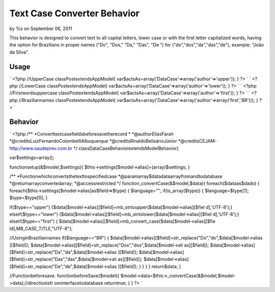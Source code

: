 Text Case Converter Behavior
============================

by %s on September 06, 2011

This behavior is designed to convert text to all capital letters,
lower case or with the first letter capitalized words, having the
option for Brazilians in proper names ("Do", "Dos," "Da," "Das", "De
") for ("do","dos","da","das","de"), example: "João da Silva".


Usage
-----
`
<?php
//UpperCase
classPostextendsAppModel{
var$actsAs=array('DataCase'=>array('author'=>'upper'));
}
?>
` `
<?php
//LowerCase
classPostextendsAppModel{
var$actsAs=array('DataCase'=>array('author'=>'lower'));
}
?>
` `
<?php
//Firstwordsuppercase
classPostextendsAppModel{
var$actsAs=array('DataCase'=>array('author'=>'first'));
}
?>
` `
<?php
//Braziliannames
classPostextendsAppModel{
var$actsAs=array('DataCase'=>array('author'=>array('first','BR')));
}
?>
`

Behavior
--------
`
<?php
/**
*Converttextcasefieldsbeforesavetherecord
*
*@authorEliasFarah
*@creditsLuizFernandoColombelliAlbuquerque
*@creditsRinaldoBelisárioJúnior
*@creditsCEJAM-http://www.saudeprev.com.br
*/
classDataCaseBehaviorextendsModelBehavior{

var$settings=array();

functionsetup(&$model,$settings){
$this->settings[$model->alias]=(array)$settings;
}

/**
*Functionwhichconvertsthetexttospecifiedcase
*@paramarray$datadataarrayfromandtodatabase
*@returnarrayconvertedarray;
*@accessrestricted
*/
function_convertCase(&$model,$data){
foreach($dataas$dado)
{
foreach($this->settings[$model->alias]as$field=>$type)
{
$language="";
if(is_array($type))
{
$language=$type[1];
$type=$type[0];
}

if($type=="upper")
{$data[$model->alias][$field]=mb_strtoupper($data[$model->alias][$fiel
d],'UTF-8');}
elseif($type=="lower")
{$data[$model->alias][$field]=mb_strtolower($data[$model->alias][$fiel
d],'UTF-8');}
elseif($type=="first")
{
$data[$model->alias][$field]=mb_convert_case($data[$model->alias][$fie
ld],MB_CASE_TITLE,"UTF-8");

//UsinginBraziliannames
if($language=="BR")
{
$data[$model->alias][$field]=str_replace("Do","do",$data[$model->alias
][$field]);
$data[$model->alias][$field]=str_replace("Dos","dos",$data[$model->ali
as][$field]);
$data[$model->alias][$field]=str_replace("Da","da",$data[$model->alias
][$field]);
$data[$model->alias][$field]=str_replace("Das","das",$data[$model->ali
as][$field]);
$data[$model->alias][$field]=str_replace("De","de",$data[$model->alias
][$field]);
}
}
}
}
return$data;
}

//Functionbeforesave.
functionbeforeSave($model){
$model->data=$this->_convertCase(&$model,$model->data);//directionisfr
ominterfacetodatabase
returntrue;
}
}
?>
`

.. meta::
    :title: Text Case Converter Behavior
    :description: CakePHP Article related to text,behavior,lower,upper,Articles
    :keywords: text,behavior,lower,upper,Articles
    :copyright: Copyright 2011 
    :category: articles

